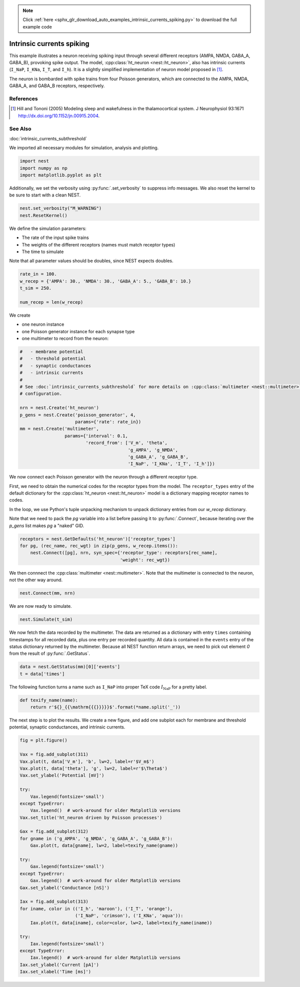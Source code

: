 .. note::
    :class: sphx-glr-download-link-note

    Click :ref:`here <sphx_glr_download_auto_examples_intrinsic_currents_spiking.py>` to download the full example code
.. rst-class:: sphx-glr-example-title

.. _sphx_glr_auto_examples_intrinsic_currents_spiking.py:

Intrinsic currents spiking
-------------------------------

This example illustrates a neuron receiving spiking input through
several different receptors (AMPA, NMDA, GABA_A, GABA_B), provoking
spike output. The model, :cpp:class:`ht_neuron <nest::ht_neuron>`, also has intrinsic currents
(``I_NaP``, ``I_KNa``, ``I_T``, and ``I_h``). It is a slightly simplified implementation of
neuron model proposed in [1]_.

The neuron is bombarded with spike trains from four Poisson generators,
which are connected to the AMPA, NMDA, GABA_A, and GABA_B receptors,
respectively.

References
~~~~~~~~~~~

.. [1] Hill and Tononi (2005) Modeling sleep and wakefulness in the
       thalamocortical system. J Neurophysiol 93:1671
       http://dx.doi.org/10.1152/jn.00915.2004.

See Also
~~~~~~~~~~

:doc:`intrinsic_currents_subthreshold`


We imported all necessary modules for simulation, analysis and plotting.


.. code-block:: default


    import nest
    import numpy as np
    import matplotlib.pyplot as plt


Additionally, we set the verbosity using :py:func:`.set_verbosity` to suppress info
messages. We also reset the kernel to be sure to start with a clean NEST.


.. code-block:: default


    nest.set_verbosity("M_WARNING")
    nest.ResetKernel()


We define the simulation parameters:

- The rate of the input spike trains
- The weights of the different receptors (names must match receptor types)
- The time to simulate

Note that all parameter values should be doubles, since NEST expects doubles.


.. code-block:: default


    rate_in = 100.
    w_recep = {'AMPA': 30., 'NMDA': 30., 'GABA_A': 5., 'GABA_B': 10.}
    t_sim = 250.

    num_recep = len(w_recep)


We create

- one neuron instance
- one Poisson generator instance for each synapse type
- one multimeter to record from the neuron:


.. code-block:: default


    #   - membrane potential
    #   - threshold potential
    #   - synaptic conductances
    #   - intrinsic currents
    #
    # See :doc:`intrinsic_currents_subthreshold` for more details on :cpp:class:`multimeter <nest::multimeter>`
    # configuration.

    nrn = nest.Create('ht_neuron')
    p_gens = nest.Create('poisson_generator', 4,
                         params={'rate': rate_in})
    mm = nest.Create('multimeter',
                     params={'interval': 0.1,
                             'record_from': ['V_m', 'theta',
                                             'g_AMPA', 'g_NMDA',
                                             'g_GABA_A', 'g_GABA_B',
                                             'I_NaP', 'I_KNa', 'I_T', 'I_h']})


We now connect each Poisson generator with the neuron through a different
receptor type.

First, we need to obtain the numerical codes for the receptor types from
the model. The ``receptor_types`` entry of the default dictionary for the
:cpp:class:`ht_neuron <nest::ht_neuron>` model is a dictionary mapping receptor names to codes.

In the loop, we use Python's tuple unpacking mechanism to unpack
dictionary entries from our `w_recep` dictionary.

Note that we need to pack the `pg` variable into a list before
passing it to :py:func:`.Connect`, because iterating over the `p_gens` list
makes `pg` a "naked" GID.


.. code-block:: default


    receptors = nest.GetDefaults('ht_neuron')['receptor_types']
    for pg, (rec_name, rec_wgt) in zip(p_gens, w_recep.items()):
        nest.Connect([pg], nrn, syn_spec={'receptor_type': receptors[rec_name],
                                          'weight': rec_wgt})


We then connnect the :cpp:class:`multimeter <nest::multimeter>`. Note that the multimeter is connected to
the neuron, not the other way around.


.. code-block:: default


    nest.Connect(mm, nrn)


We are now ready to simulate.


.. code-block:: default


    nest.Simulate(t_sim)


We now fetch the data recorded by the multimeter. The data are returned as
a dictionary with entry ``times`` containing timestamps for all
recorded data, plus one entry per recorded quantity.
All data is contained in the ``events`` entry of the status dictionary
returned by the multimeter. Because all NEST function return arrays,
we need to pick out element `0` from the result of :py:func:`.GetStatus`.


.. code-block:: default


    data = nest.GetStatus(mm)[0]['events']
    t = data['times']


The following function turns a name such as ``I_NaP`` into proper TeX code
:math:`I_{\mathrm{NaP}}` for a pretty label.


.. code-block:: default



    def texify_name(name):
        return r'${}_{{\mathrm{{{}}}}}$'.format(*name.split('_'))


The next step is to plot the results. We create a new figure, and add one
subplot each for membrane and threshold potential, synaptic conductances,
and intrinsic currents.


.. code-block:: default



    fig = plt.figure()

    Vax = fig.add_subplot(311)
    Vax.plot(t, data['V_m'], 'b', lw=2, label=r'$V_m$')
    Vax.plot(t, data['theta'], 'g', lw=2, label=r'$\Theta$')
    Vax.set_ylabel('Potential [mV]')

    try:
        Vax.legend(fontsize='small')
    except TypeError:
        Vax.legend()  # work-around for older Matplotlib versions
    Vax.set_title('ht_neuron driven by Poisson processes')

    Gax = fig.add_subplot(312)
    for gname in ('g_AMPA', 'g_NMDA', 'g_GABA_A', 'g_GABA_B'):
        Gax.plot(t, data[gname], lw=2, label=texify_name(gname))

    try:
        Gax.legend(fontsize='small')
    except TypeError:
        Gax.legend()  # work-around for older Matplotlib versions
    Gax.set_ylabel('Conductance [nS]')

    Iax = fig.add_subplot(313)
    for iname, color in (('I_h', 'maroon'), ('I_T', 'orange'),
                         ('I_NaP', 'crimson'), ('I_KNa', 'aqua')):
        Iax.plot(t, data[iname], color=color, lw=2, label=texify_name(iname))

    try:
        Iax.legend(fontsize='small')
    except TypeError:
        Iax.legend()  # work-around for older Matplotlib versions
    Iax.set_ylabel('Current [pA]')
    Iax.set_xlabel('Time [ms]')


.. rst-class:: sphx-glr-timing

   **Total running time of the script:** ( 0 minutes  0.000 seconds)


.. _sphx_glr_download_auto_examples_intrinsic_currents_spiking.py:


.. only :: html

 .. container:: sphx-glr-footer
    :class: sphx-glr-footer-example



  .. container:: sphx-glr-download

     :download:`Download Python source code: intrinsic_currents_spiking.py <intrinsic_currents_spiking.py>`



  .. container:: sphx-glr-download

     :download:`Download Jupyter notebook: intrinsic_currents_spiking.ipynb <intrinsic_currents_spiking.ipynb>`


.. only:: html

 .. rst-class:: sphx-glr-signature

    `Gallery generated by Sphinx-Gallery <https://sphinx-gallery.github.io>`_
